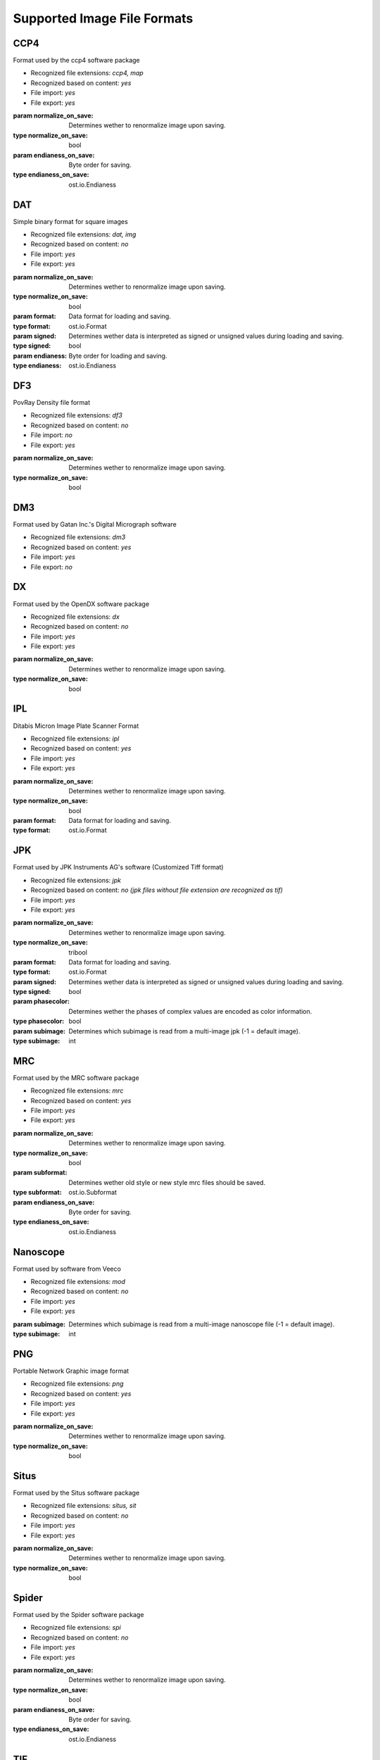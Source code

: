 Supported Image File Formats
================================================================================

CCP4
^^^^^^^^^^^^^^^^^^^^^^^^^^^^^^^^^^^^^^^^^^^^^^^^^^^^^^^^^^^^^^^^^^^^^^^^^^^^^^^^

Format used by the ccp4 software package

* Recognized file extensions: *ccp4, map*  
* Recognized based on content: *yes*
* File import: *yes*
* File export: *yes*

.. class:: ost.io.CCP4(normalize_on_save=false, endianess_on_save=OST_LOCAL_ENDIAN)
 
  :param normalize_on_save: Determines wether to renormalize image upon saving.
  :type  normalize_on_save: bool
  :param endianess_on_save: Byte order for saving.
  :type  endianess_on_save: ost.io.Endianess


DAT
^^^^^^^^^^^^^^^^^^^^^^^^^^^^^^^^^^^^^^^^^^^^^^^^^^^^^^^^^^^^^^^^^^^^^^^^^^^^^^^^

Simple binary format for square images

* Recognized file extensions: *dat, img*  
* Recognized based on content: *no*
* File import: *yes*
* File export: *yes*

.. class:: ost.io.DAT(normalize_on_save=false, format=OST_DEFAULT_FORMAT, signed=false, endianess=OST_LOCAL_ENDIAN)
 
  :param normalize_on_save: Determines wether to renormalize image upon saving.
  :type  normalize_on_save: bool
  :param format: Data format for loading and saving.
  :type  format: ost.io.Format
  :param signed: Determines wether data is interpreted as signed or unsigned values during loading and saving.
  :type  signed: bool
  :param endianess: Byte order for loading and saving.
  :type  endianess: ost.io.Endianess

DF3
^^^^^^^^^^^^^^^^^^^^^^^^^^^^^^^^^^^^^^^^^^^^^^^^^^^^^^^^^^^^^^^^^^^^^^^^^^^^^^^^

PovRay Density file format

* Recognized file extensions: *df3*  
* Recognized based on content: *no*
* File import: *no*
* File export: *yes*

.. class:: ost.io.DF3(normalize_on_save=false)
 
  :param normalize_on_save: Determines wether to renormalize image upon saving.
  :type  normalize_on_save: bool


DM3
^^^^^^^^^^^^^^^^^^^^^^^^^^^^^^^^^^^^^^^^^^^^^^^^^^^^^^^^^^^^^^^^^^^^^^^^^^^^^^^^

Format used by Gatan Inc.'s  Digital Micrograph software

* Recognized file extensions: *dm3*  
* Recognized based on content: *yes*
* File import: *yes*
* File export: *no*

.. class:: ost.io.DM3( )

DX
^^^^^^^^^^^^^^^^^^^^^^^^^^^^^^^^^^^^^^^^^^^^^^^^^^^^^^^^^^^^^^^^^^^^^^^^^^^^^^^^

Format used by the OpenDX software package

* Recognized file extensions: *dx*  
* Recognized based on content: *no*
* File import: *yes*
* File export: *yes*

.. class:: ost.io.DX(normalize_on_save=false)
 
  :param normalize_on_save: Determines wether to renormalize image upon saving.
  :type  normalize_on_save: bool


IPL
^^^^^^^^^^^^^^^^^^^^^^^^^^^^^^^^^^^^^^^^^^^^^^^^^^^^^^^^^^^^^^^^^^^^^^^^^^^^^^^^

Ditabis Micron Image Plate Scanner Format

* Recognized file extensions: *ipl*  
* Recognized based on content: *yes*
* File import: *yes*
* File export: *yes*

.. class:: ost.io.IPL(normalize_on_save=false, format=OST_DEFAULT_FORMAT)
 
  :param normalize_on_save: Determines wether to renormalize image upon saving.
  :type  normalize_on_save: bool
  :param format: Data format for loading and saving.
  :type  format: ost.io.Format

JPK
^^^^^^^^^^^^^^^^^^^^^^^^^^^^^^^^^^^^^^^^^^^^^^^^^^^^^^^^^^^^^^^^^^^^^^^^^^^^^^^^

Format used by JPK Instruments AG's software (Customized Tiff format)

* Recognized file extensions: *jpk*  
* Recognized based on content: *no (jpk files without file extension are recognized as tif)*
* File import: *yes*
* File export: *yes*



.. class:: ost.io.JPK(normalize_on_save=indeterminate, format=OST_DEFAULT_FORMAT, signed=false, phasecolor=false, subimage=-1)
 
  :param normalize_on_save: Determines wether to renormalize image upon saving.
  :type  normalize_on_save: tribool
  :param format: Data format for loading and saving.
  :type  format: ost.io.Format
  :param signed: Determines wether data is interpreted as signed or unsigned values during loading and saving.
  :type  signed: bool
  :param phasecolor: Determines wether the phases of complex values are encoded as color information.
  :type  phasecolor: bool
  :param subimage: Determines which subimage is read from a multi-image jpk (-1 = default image).
  :type  subimage: int

MRC
^^^^^^^^^^^^^^^^^^^^^^^^^^^^^^^^^^^^^^^^^^^^^^^^^^^^^^^^^^^^^^^^^^^^^^^^^^^^^^^^

Format used by the MRC software package

* Recognized file extensions: *mrc*  
* Recognized based on content: *yes*
* File import: *yes*
* File export: *yes*

.. class:: ost.io.MRC(normalize_on_save=false, subformat=MRC_NEW_FORMAT, endianess_on_save=OST_LOCAL_ENDIAN)
 
  :param normalize_on_save: Determines wether to renormalize image upon saving.
  :type  normalize_on_save: bool
  :param subformat: Determines wether old style or new style mrc files should be saved.
  :type  subformat: ost.io.Subformat
  :param endianess_on_save: Byte order for saving.
  :type  endianess_on_save: ost.io.Endianess
  
.. py:class:: ost.io.Subformat

   .. py:attribute:: MRC_AUTO_FORMAT
   .. py:attribute:: MRC_OLD_FORMAT
   .. py:attribute:: MRC_NEW_FORMAT

Nanoscope
^^^^^^^^^^^^^^^^^^^^^^^^^^^^^^^^^^^^^^^^^^^^^^^^^^^^^^^^^^^^^^^^^^^^^^^^^^^^^^^^

Format used by software from Veeco

* Recognized file extensions: *mod*  
* Recognized based on content: *no*
* File import: *yes*
* File export: *yes*

.. class:: ost.io.Nanoscope(subimage=-1)
 
  :param subimage: Determines which subimage is read from a multi-image nanoscope file (-1 = default image).
  :type  subimage: int


PNG
^^^^^^^^^^^^^^^^^^^^^^^^^^^^^^^^^^^^^^^^^^^^^^^^^^^^^^^^^^^^^^^^^^^^^^^^^^^^^^^^

Portable Network Graphic image format

* Recognized file extensions: *png*  
* Recognized based on content: *yes*
* File import: *yes*
* File export: *yes*

.. class:: ost.io.PNG(normalize_on_save=false)
 
  :param normalize_on_save: Determines wether to renormalize image upon saving.
  :type  normalize_on_save: bool

Situs
^^^^^^^^^^^^^^^^^^^^^^^^^^^^^^^^^^^^^^^^^^^^^^^^^^^^^^^^^^^^^^^^^^^^^^^^^^^^^^^^

Format used by the Situs software package

* Recognized file extensions: *situs, sit*  
* Recognized based on content: *no*
* File import: *yes*
* File export: *yes*

.. class:: ost.io.Situs(normalize_on_save=false)
 
  :param normalize_on_save: Determines wether to renormalize image upon saving.
  :type  normalize_on_save: bool

Spider
^^^^^^^^^^^^^^^^^^^^^^^^^^^^^^^^^^^^^^^^^^^^^^^^^^^^^^^^^^^^^^^^^^^^^^^^^^^^^^^^

Format used by the Spider software package

* Recognized file extensions: *spi*  
* Recognized based on content: *no*
* File import: *yes*
* File export: *yes*

.. class:: ost.io.Spider(normalize_on_save=false, endianess_on_save=OST_LOCAL_ENDIAN)
 
  :param normalize_on_save: Determines wether to renormalize image upon saving.
  :type  normalize_on_save: bool
  :param endianess_on_save: Byte order for saving.
  :type  endianess_on_save: ost.io.Endianess

TIF
^^^^^^^^^^^^^^^^^^^^^^^^^^^^^^^^^^^^^^^^^^^^^^^^^^^^^^^^^^^^^^^^^^^^^^^^^^^^^^^^

Tagged Image File Format

* Recognized file extensions: *tif, tiff*  
* Recognized based on content: *yes*
* File import: *yes*
* File export: *yes*

.. class:: ost.io.TIF(normalize_on_save=indeterminate, format=OST_DEFAULT_FORMAT, signed=false, phasecolor=false, subimage=-1)
 
  :param normalize_on_save: Determines wether to renormalize image upon saving.
  :type  normalize_on_save: tribool
  :param format: Data format for loading and saving.
  :type  format: ost.io.Format
  :param signed: Determines wether data is interpreted as signed or unsigned values during loading and saving.
  :type  signed: bool
  :param phasecolor: Determines wether the phases of complex values are encoded as color information.
  :type  phasecolor: bool
  :param subimage: Determines which subimage is read from a multi-image tif (-1 = default image).
  :type  subimage: int

Common parameters
^^^^^^^^^^^^^^^^^^^^^^^^^^^^^^^^^^^^^^^^^^^^^^^^^^^^^^^^^^^^^^^^^^^^^^^^^^^^^^^^

.. py:class:: ost.io.Endianess

   .. py:attribute:: OST_BIG_ENDIAN
   .. py:attribute:: OST_LITTLE_ENDIAN
   .. py:attribute:: OST_VAX_DATA
   .. py:attribute:: OST_LOCAL_ENDIAN

.. py:class:: ost.io.Format

   .. py:attribute:: OST_BIT8_FORMAT
   .. py:attribute:: OST_BIT16_FORMAT
   .. py:attribute:: OST_BIT32_FORMAT
   .. py:attribute:: OST_FLOAT_FORMAT
   .. py:attribute:: OST_DOUBLE_FORMAT
   .. py:attribute:: OST_DEFAULT_FORMAT

